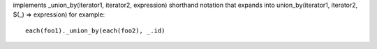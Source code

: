 implements _union_by(iterator1, iterator2, expression) shorthand notation
that expands into union_by(iterator1, iterator2, $(_) => expression)
for example::
  each(foo1)._union_by(each(foo2), _.id)
